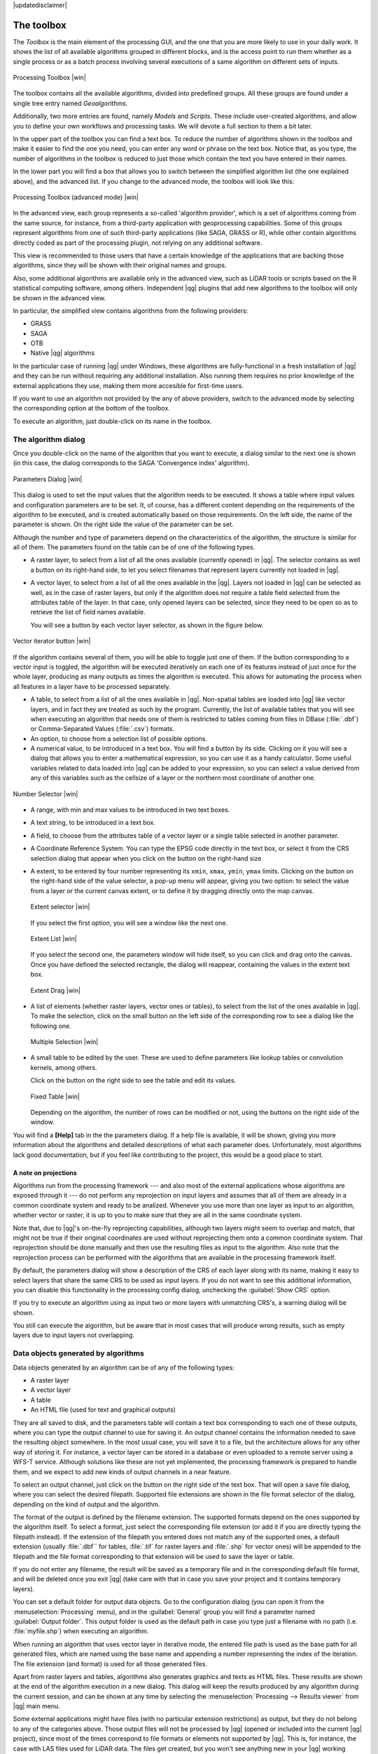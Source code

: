 |updatedisclaimer|

.. _`processing.toolbox`:

The toolbox
============

The *Toolbox* is the main element of the processing GUI, and the one that you are
more likely to use in your daily work. It shows the list of all available
algorithms grouped in different blocks, and is the access point to run them
whether as a single process or as a batch process involving several executions
of a same algorithm on different sets of inputs.

.. _figure_toolbox_2:

.. only:: html

   **Figure Processing 5:**

.. figure:: /static/user_manual/processing/toolbox.png
   :align: center
   :width: 15em

   Processing Toolbox |win|

The toolbox contains all the available algorithms, divided into predefined groups.
All these groups are found under a single tree entry named *Geoalgorithms*.

Additionally, two more entries are found, namely *Models* and *Scripts*.
These include user-created algorithms, and allow you to define your own
workflows and processing tasks. We will devote a full section to them a bit later.

In the upper part of the toolbox you can find a text box. To reduce the number
of algorithms shown in the toolbox and make it easier to find the one you need,
you can enter any word or phrase on the text box. Notice that, as you type, the
number of algorithms in the toolbox is reduced to just those which contain the
text you have entered in their names.

In the lower part you will find a box that allows you to switch between the
simplified algorithm list (the one explained above), and the advanced list. If
you change to the advanced mode, the toolbox will look like this:

.. _figure_toolbox_advanced:

.. only:: html

   **Figure Processing 6:**

.. figure:: /static/user_manual/processing/toolbox_advanced.png
   :align: center
   :width: 15em

   Processing Toolbox (advanced mode) |win|

In the advanced view, each group
represents a so-called 'algorithm provider', which is a set of algorithms coming
from the same source, for instance, from a third-party application with
geoprocessing capabilities. Some of this groups represent algorithms from one of
such third-party applications (like SAGA, GRASS or R), while other contain
algorithms directly coded as part of the processing plugin, not relying on any
additional software.

This view is recommended to those users that have a certain knowledge of the
applications that are backing those algorithms, since they will be shown with
their original names and groups.

Also, some additional algorithms are available only in the advanced view, such as
LiDAR tools or scripts based on the R statistical computing software, among
others. Independent |qg| plugins that add new algorithms to the toolbox will only
be shown in the advanced view.

In particular, the simplified view contains algorithms from the following providers:

* GRASS
* SAGA
* OTB
* Native |qg| algorithms

In the particular case of running |qg| under Windows, these algorithms are
fully-functional in a fresh installation of |qg| and they can be run without
requiring any additional installation. Also running them requires no prior
knowledge of the external applications they use, making them more accesible for
first-time users.

If you want to use an algorithm not provided by the any of above providers,
switch to the advanced mode by selecting the corresponding option at the bottom
of the toolbox.

To execute an algorithm, just double-click on its name in the toolbox.

The algorithm dialog
--------------------

Once you double-click on the name of the algorithm that you want to execute, a
dialog similar to the next one is shown (in this case, the dialog corresponds to
the SAGA 'Convergence index' algorithm).

.. _figure_parameters_dialog:

.. only:: html

   **Figure Processing 7:**

.. figure:: /static/user_manual/processing/parameters_dialog.png
   :align: center
   :width: 30em

   Parameters Dialog |win|


This dialog is used to set the input values that the algorithm needs to be
executed. It shows a table where input values and configuration parameters are to
be set. It, of course, has a different content depending on the requirements of
the algorithm to be executed, and is created automatically based on those
requirements. On the left side, the name of the parameter is shown. On the right
side the value of the parameter can be set.

Although the number and type of parameters depend on the characteristics of the
algorithm, the structure is similar for all of them. The parameters found on the
table can be of one of the following types.

* A raster layer, to select from a list of all the ones available (currently
  opened) in |qg|. The selector contains as well a button on its right-hand side,
  to let you select filenames that represent layers currently not loaded in |qg|.
* A vector layer, to select from a list of all the ones available in the |qg|.
  Layers not loaded in |qg| can be selected as well, as in the case of raster
  layers, but only if the algorithm does not require a table field selected from
  the attributes table of the layer. In that case, only opened layers can be
  selected, since they need to be open so as to retrieve the list of field names
  available.

  You will see a button by each vector layer selector, as shown in the figure below.

.. _figure_vector_iterator:

.. only:: html

   **Figure Processing 8:**

.. figure:: /static/user_manual/processing/vector_iterator.png
   :align: center
   :width: 25em

   Vector iterator button |win|

If the algorithm contains several of them, you will be able to toggle just one of them. If the button corresponding to a vector input is toggled, the algorithm will be executed iteratively on each one of its features instead of just once for the whole layer, producing as many outputs as times the algorithm is executed. This allows for automating the process when all features in a layer have to be processed separately.

* A table, to select from a list of all the ones available in |qg|. Non-spatial
  tables are loaded into |qg| like vector layers, and in fact they are treated as
  such by the program. Currently, the list of available tables that you will see
  when executing an algorithm that needs one of them is restricted to
  tables coming from files in DBase (:file:`.dbf`) or Comma-Separated Values
  (:file:`.csv`) formats.
* An option, to choose from a selection list of possible options.
* A numerical value, to be introduced in a text box. You will find a button by
  its side. Clicking on it you will see a dialog that allows you to enter a
  mathematical expression, so you can use it as a handy calculator. Some useful
  variables related to data loaded into |qg| can be added to your expression, so
  you can select a value derived from any of this variables such as the cellsize
  of a layer or the northern most coordinate of another one.

.. _figure_number_selector:

.. only:: html

   **Figure Processing 9:**

.. figure:: /static/user_manual/processing/number_selector.png
   :align: center
   :width: 30em

   Number Selector |win|

* A range, with min and max values to be introduced in two text boxes.
* A text string, to be introduced in a text box.
* A field, to choose from the attributes table of a vector layer or a single
  table selected in another parameter.
* A Coordinate Reference System. You can type the EPSG code directly in the text
  box, or select it from the CRS selection dialog that appear when you click on
  the button on the right-hand size
* A extent, to be entered by four number representing its ``xmin``, ``xmax``,
  ``ymin``, ``ymax`` limits. Clicking on the button on the right-hand side of the
  value selector, a pop-up menu will appear, giving you two option: to select the
  value from a layer or the current canvas extent, or to define it by dragging
  directly onto the map canvas.

  .. _figure_extent:

  .. only:: html

     **Figure Processing 10**

  .. figure:: /static/user_manual/processing/extent.png
     :align: center
     :width: 20em

     Extent selector |win|

  If you select the first option, you will see a window like the next one.

  .. _figure_extent_list:

  .. only:: html

     **Figure Processing 11**

  .. figure:: /static/user_manual/processing/extent_list.png
     :align: center
     :width: 20em

     Extent List |win|

  If you select the second one, the parameters window will hide itself, so you
  can click and drag onto the canvas. Once you have defined the selected
  rectangle, the dialog will reappear, containing the values in the extent text
  box.

  .. _figure_extent_drag:

  .. only:: html

     **Figure Processing 12:**

  .. figure:: /static/user_manual/processing/extent_drag.png
     :align: center
     :width: 20em

     Extent Drag |win|

* A list of elements (whether raster layers, vector ones or tables), to select
  from the list of the ones available in |qg|. To make the selection, click on
  the small button on the left side of the corresponding row to see a dialog like
  the following one.

  .. _figure_multiple_selection:

  .. only:: html

     **Figure Processing 13:**

  .. figure:: /static/user_manual/processing/multiple_selection.png
     :align: center
     :width: 20em

     Multiple Selection |win|

* A small table to be edited by the user. These are used to define parameters like
  lookup tables or convolution kernels, among others.

  Click on the button on the right side to see the table and edit its values.

  .. _figure_fixed_table:

  .. only:: html

     **Figure Processing 14:**

  .. figure:: /static/user_manual/processing/fixed_table.png
     :align: center
     :width: 20em

     Fixed Table |win|

  Depending on the algorithm, the number of rows can be modified or not, using
  the buttons on the right side of the window.

You will find a **[Help]** tab in the the parameters dialog. If
a help file is available, it will be shown, giving you more information about the
algorithms and detailed descriptions of what each parameter does. Unfortunately,
most algorithms lack good documentation, but if you feel like contributing to the
project, this would be a good place to start.

A note on projections
.....................

Algorithms run from the processing framework --- and also most of the external applications whose algorithms are
exposed through it --- do not perform any reprojection on input layers and
assumes that all of them are already in a common coordinate system and ready to
be analized. Whenever you use more than one layer as input to an algorithm,
whether vector or raster, it is up to you to make sure that they are all in the
same coordinate system.

Note that, due to |qg|'s on-the-fly reprojecting capabilities, although two layers
might seem to overlap and match, that might not be true if their original
coordinates are used without reprojecting them onto a common coordinate system.
That reprojection should be done manually and then use the resulting files as
input to the algorithm. Also note that the reprojection process can be performed with
the algorithms that are available in the processing framework itself.

By default, the parameters dialog will show a description of the CRS of each layer along with
its name, making it easy to select layers that share the same CRS to be used as
input layers. If you do not want to see this additional information, you can
disable this functionality in the processing config dialog, unchecking the
:guilabel:`Show CRS` option.

If you try to execute an algorithm using as input two or more layers with
unmatching CRS's, a warning dialog will be shown.

You still can execute the algorithm, but be aware that in most cases that will
produce wrong results, such as empty layers due to input layers not overlapping.

Data objects generated by algorithms
---------------------------------------------

Data objects generated by an algorithm can be of any of the following types:

* A raster layer
* A vector layer
* A table
* An HTML file (used for text and graphical outputs)

They are all saved to disk, and the parameters
table will contain a text box corresponding to each one of these outputs, where
you can type the output channel to use for saving it. An output channel contains
the information needed to save the resulting object somewhere. In the most usual
case, you will save it to a file, but the architecture allows for any
other way of storing it. For instance, a vector layer can be stored in a database
or even uploaded to a remote server using a WFS-T service. Although solutions
like these are not yet implemented, the processing framework is prepared to handle them, and we
expect to add new kinds of output channels in a near feature.

To select an output channel, just click on the button on the right side of the
text box. That will open a save file dialog, where you can select the desired
filepath. Supported file extensions are shown in the file format selector of the
dialog, depending on the kind of output and the algorithm.

The format of the output is defined by the filename extension. The supported
formats depend on the ones supported by the algorithm itself. To select a format,
just select the corresponding file extension (or add it if you are directly typing
the filepath instead). If the extension of the filepath you entered does not
match any of the supported ones, a default extension (usually :file:`.dbf`` for
tables, :file:`.tif` for raster layers and :file:`.shp` for vector ones) will be
appended to the filepath and the file format corresponding to that extension will
be used to save the layer or table.

If you do not enter any filename, the result will be saved as a temporary file
and in the corresponding default file format, and will be deleted once you exit
|qg| (take care with that in case you save your project and it contains temporary
layers).

You can set a default folder for output data objects. Go to the configuration
dialog (you can open it from the :menuselection:`Processing` menu), and in the
:guilabel:`General` group you will find a parameter named :guilabel:`Output folder`.
This output folder is used as the default path in case you type just a filename
with no path (i.e. :file:`myfile.shp`) when executing an algorithm.

When running an algorithm that uses vector layer in iterative mode, the entered
file path is used as the base path for all generated files, which are named using
the base name and appending a number representing the index of the iteration.
The file extension (and format) is used for all those generated files.

Apart from raster layers and tables, algorithms also generates graphics and texts
as HTML files. These results are shown at the end of the algorithm execution in
a new dialog. This dialog will keep the results produced by any algorithm during the
current session, and can be shown at any time by selecting the
:menuselection:`Processing --> Results viewer` from |qg| main menu.

Some external applications might have files (with no particular extension
restrictions) as output, but they do not belong to any of the categories above.
Those output files will not be processed by |qg| (opened or included into the
current |qg| project), since most of the times correspond to file formats or
elements not supported by |qg|. This is, for instance, the case with LAS files
used for LiDAR data. The files get created, but you won't see anything new in
your |qg| working session.

For all the other types of outputs, you will find a check box that you can use
to tell the algorithm whether to load the file once it is generated by the
algorithm or not. By default, all files are opened.

Optional outputs are not supported, so all outputs are created, but you
can uncheck the corresponding check box if you are not interested in a given
output, which virtually makes it behave like an optional output (although the
layer is created anyway, but if you leave the text box empty, it will be saved
to a temporary file and deleted once you exit |qg|)

.. _`processing.options`:

Configuring the processing framework
-------------------------------------

As it has been mentioned, the configuration menu gives access to a new dialog
where you can configure how algorithms work. Configuration parameters are
structured in separate blocks that you can select on the left-hand side of the
dialog.

Along with the aforementioned :guilabel:`Output folder` entry, the
:guilabel:`General` block contains parameters for setting the default rendering
style for output layers (that is, layers generated by using algorithms from
any of the framework GUI components). Just create the style you want using |qg|, save
it to a file, and then enter the path to that file in the settings so the algorithms
can use it. Whenever a layer is loaded by SEXTANTE and added to the |qg| canvas,
it will be rendered with that style.

Rendering styles can be configured individually for each algorithm and each one
of its outputs. Just right-click on the name of the algorithm in the toolbox and
select :guilabel:`Edit rendering styles`. You will see a dialog like the one shown
next.

.. _figure_rendering_styles:

.. only:: html

   **Figure Processing 15:**

.. figure:: /static/user_manual/processing/rendering_styles.png
   :align: center
   :width: 30em

   Rendering Styles |win|

Select the style file (:file:`.qml`) that you want for each output and press
**[OK]**.

Other configuration parameters in the :guilabel:`General` group are the following
ones:

* :guilabel:`Use filename as layer name`. The name of each resulting layer created
  by an algorithm is defined by the algorithm itself. In some cases, a fixed
  name might be used, that meaning that the same name will be used, no matter
  which input layer is used. In other cases, the name might depend on the name
  of the input layer or some of the parameters used to run the algorithm. If this
  checkbox is checked, the name will be taken from the output filename instead.
  Notice, that, if the output is saved to a temporary file, the filename of this
  temporary file is usually long and meaningless one intended to avoid collision
  with other already existing filenames.
* :guilabel:`Use only selected features`. If this option is selected, whenever a
  vector layer is used as input for an algorithm, only its selected features will
  be used. If the layer has no selected features, all of them will be used.
* :guilabel:`Pre-execution script file` and :guilabel:`Post-execution script file`.
  This parameters refer to scripts written using the processing scripting
  functionality, and are explained in the section covering scripting and the
  console.

Apart from the :guilabel:`General` block in the settings dialog, you will also
find one for each algorithm provider. They contain an :guilabel:`Activate` item
that you can use to make algorithms appear or not in the toolbox. Also, some
algorithm providers have their own configuration items, that we will explain later
when covering particular algorithm providers.
